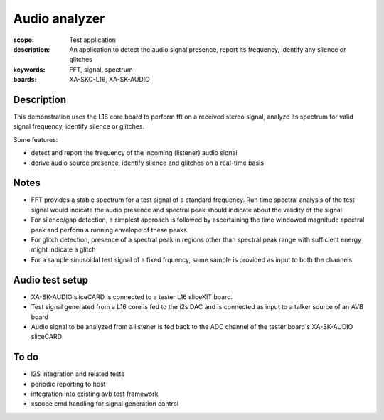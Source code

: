 Audio analyzer
==============

:scope: Test application
:description: An application to detect the audio signal presence, report its frequency, identify any silence or glitches
:keywords: FFT, signal, spectrum
:boards: XA-SKC-L16, XA-SK-AUDIO

Description
-----------

This demonstration uses the L16 core board to perform fft on a received stereo signal, analyze its spectrum for valid signal frequency, identify silence or glitches.

Some features:

* detect and report the frequency of the incoming (listener) audio signal
* derive audio source presence, identify silence and glitches on a real-time basis


Notes
-----

* FFT provides a stable spectrum for a test signal of a standard frequency. Run time spectral analysis of the test signal would indicate the audio presence and spectral peak should indicate about the validity of the signal
* For silence/gap detection, a simplest approach is followed by ascertaining the time windowed magnitude spectral peak and perform a running envelope of these peaks
* For glitch detection, presence of a spectral peak in regions other than spectral peak range with sufficient energy might indicate a glitch
* For a sample sinusoidal test signal of a fixed frquency, same sample is provided as input to both the channels


Audio test setup
----------------

* XA-SK-AUDIO sliceCARD is connected to a tester L16 sliceKIT board.
* Test signal generated from a L16 core is fed to the i2s DAC and is connected as input to a talker source of an AVB board
* Audio signal to be analyzed from a listener is fed back to the ADC channel of the tester board's XA-SK-AUDIO sliceCARD 


To do
-----

* I2S integration and related tests
* periodic reporting to host
* integration into existing avb test framework
* xscope cmd handling for signal generation control


